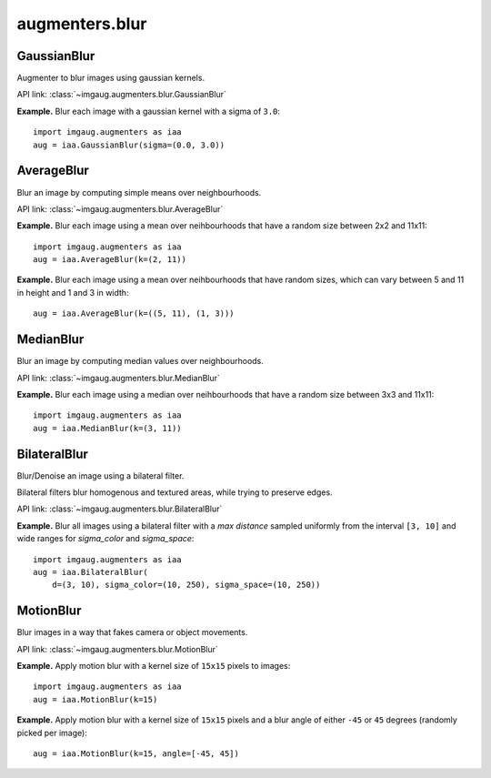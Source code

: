 ***************
augmenters.blur
***************

GaussianBlur
------------

Augmenter to blur images using gaussian kernels.

API link: :class:`~imgaug.augmenters.blur.GaussianBlur`

**Example.**
Blur each image with a gaussian kernel with a sigma of ``3.0``::

    import imgaug.augmenters as iaa
    aug = iaa.GaussianBlur(sigma=(0.0, 3.0))

.. figure:: ../../images/overview_of_augmenters/blur/gaussianblur.jpg
    :alt: GaussianBlur


AverageBlur
-----------

Blur an image by computing simple means over neighbourhoods.

API link: :class:`~imgaug.augmenters.blur.AverageBlur`

**Example.**
Blur each image using a mean over neihbourhoods that have a random size
between 2x2 and 11x11::

    import imgaug.augmenters as iaa
    aug = iaa.AverageBlur(k=(2, 11))

.. figure:: ../../images/overview_of_augmenters/blur/averageblur.jpg
    :alt: AverageBlur

**Example.**
Blur each image using a mean over neihbourhoods that have random sizes,
which can vary between 5 and 11 in height and 1 and 3 in width::

    aug = iaa.AverageBlur(k=((5, 11), (1, 3)))

.. figure:: ../../images/overview_of_augmenters/blur/averageblur_mixed.jpg
    :alt: AverageBlur varying height/width


MedianBlur
----------

Blur an image by computing median values over neighbourhoods.

API link: :class:`~imgaug.augmenters.blur.MedianBlur`

**Example.**
Blur each image using a median over neihbourhoods that have a random size
between 3x3 and 11x11::

    import imgaug.augmenters as iaa
    aug = iaa.MedianBlur(k=(3, 11))

.. figure:: ../../images/overview_of_augmenters/blur/medianblur.jpg
    :alt: MedianBlur


BilateralBlur
-------------

Blur/Denoise an image using a bilateral filter.

Bilateral filters blur homogenous and textured areas, while trying to
preserve edges.

API link: :class:`~imgaug.augmenters.blur.BilateralBlur`

**Example.**
Blur all images using a bilateral filter with a `max distance` sampled
uniformly from the interval ``[3, 10]`` and wide ranges for `sigma_color`
and `sigma_space`::

    import imgaug.augmenters as iaa
    aug = iaa.BilateralBlur(
        d=(3, 10), sigma_color=(10, 250), sigma_space=(10, 250))

.. figure:: ../../images/overview_of_augmenters/blur/bilateralblur.jpg
    :alt: BilateralBlur


MotionBlur
----------

Blur images in a way that fakes camera or object movements.

API link: :class:`~imgaug.augmenters.blur.MotionBlur`

**Example.**
Apply motion blur with a kernel size of ``15x15`` pixels to images::

    import imgaug.augmenters as iaa
    aug = iaa.MotionBlur(k=15)

.. figure:: ../../images/overview_of_augmenters/blur/motionblur.jpg
    :alt: MotionBlur

**Example.**
Apply motion blur with a kernel size of ``15x15`` pixels and a blur angle
of either ``-45`` or ``45`` degrees (randomly picked per image)::

    aug = iaa.MotionBlur(k=15, angle=[-45, 45])

.. figure:: ../../images/overview_of_augmenters/blur/motionblur_angle.jpg
    :alt: MotionBlur with choice of angles

